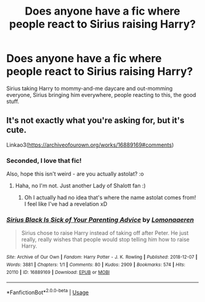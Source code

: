 #+TITLE: Does anyone have a fic where people react to Sirius raising Harry?

* Does anyone have a fic where people react to Sirius raising Harry?
:PROPERTIES:
:Author: ftmoceanfae
:Score: 9
:DateUnix: 1595311838.0
:DateShort: 2020-Jul-21
:FlairText: Request
:END:
Sirius taking Harry to mommy-and-me daycare and out-momming everyone, Sirius bringing him everywhere, people reacting to this, the good stuff.


** It's not exactly what you're asking for, but it's cute.

Linkao3([[https://archiveofourown.org/works/16889169#comments]])
:PROPERTIES:
:Author: ElaineofAstolat
:Score: 3
:DateUnix: 1595361153.0
:DateShort: 2020-Jul-22
:END:

*** Seconded, I love that fic!

Also, hope this isn't weird - are you actually astolat? :o
:PROPERTIES:
:Author: sailingg
:Score: 2
:DateUnix: 1595391024.0
:DateShort: 2020-Jul-22
:END:

**** Haha, no I'm not. Just another Lady of Shalott fan :)
:PROPERTIES:
:Author: ElaineofAstolat
:Score: 1
:DateUnix: 1595396073.0
:DateShort: 2020-Jul-22
:END:

***** Oh I actually had no idea that's where the name astolat comes from! I feel like I've had a revelation xD
:PROPERTIES:
:Author: sailingg
:Score: 1
:DateUnix: 1595396966.0
:DateShort: 2020-Jul-22
:END:


*** [[https://archiveofourown.org/works/16889169][*/Sirius Black Is Sick of Your Parenting Advice/*]] by [[https://www.archiveofourown.org/users/Lomonaaeren/pseuds/Lomonaaeren][/Lomonaaeren/]]

#+begin_quote
  Sirius chose to raise Harry instead of taking off after Peter. He just really, really wishes that people would stop telling him how to raise Harry.
#+end_quote

^{/Site/:} ^{Archive} ^{of} ^{Our} ^{Own} ^{*|*} ^{/Fandom/:} ^{Harry} ^{Potter} ^{-} ^{J.} ^{K.} ^{Rowling} ^{*|*} ^{/Published/:} ^{2018-12-07} ^{*|*} ^{/Words/:} ^{3881} ^{*|*} ^{/Chapters/:} ^{1/1} ^{*|*} ^{/Comments/:} ^{80} ^{*|*} ^{/Kudos/:} ^{2909} ^{*|*} ^{/Bookmarks/:} ^{574} ^{*|*} ^{/Hits/:} ^{20110} ^{*|*} ^{/ID/:} ^{16889169} ^{*|*} ^{/Download/:} ^{[[https://archiveofourown.org/downloads/16889169/Sirius%20Black%20Is%20Sick%20of.epub?updated_at=1544153457][EPUB]]} ^{or} ^{[[https://archiveofourown.org/downloads/16889169/Sirius%20Black%20Is%20Sick%20of.mobi?updated_at=1544153457][MOBI]]}

--------------

*FanfictionBot*^{2.0.0-beta} | [[https://github.com/tusing/reddit-ffn-bot/wiki/Usage][Usage]]
:PROPERTIES:
:Author: FanfictionBot
:Score: 1
:DateUnix: 1595361170.0
:DateShort: 2020-Jul-22
:END:

